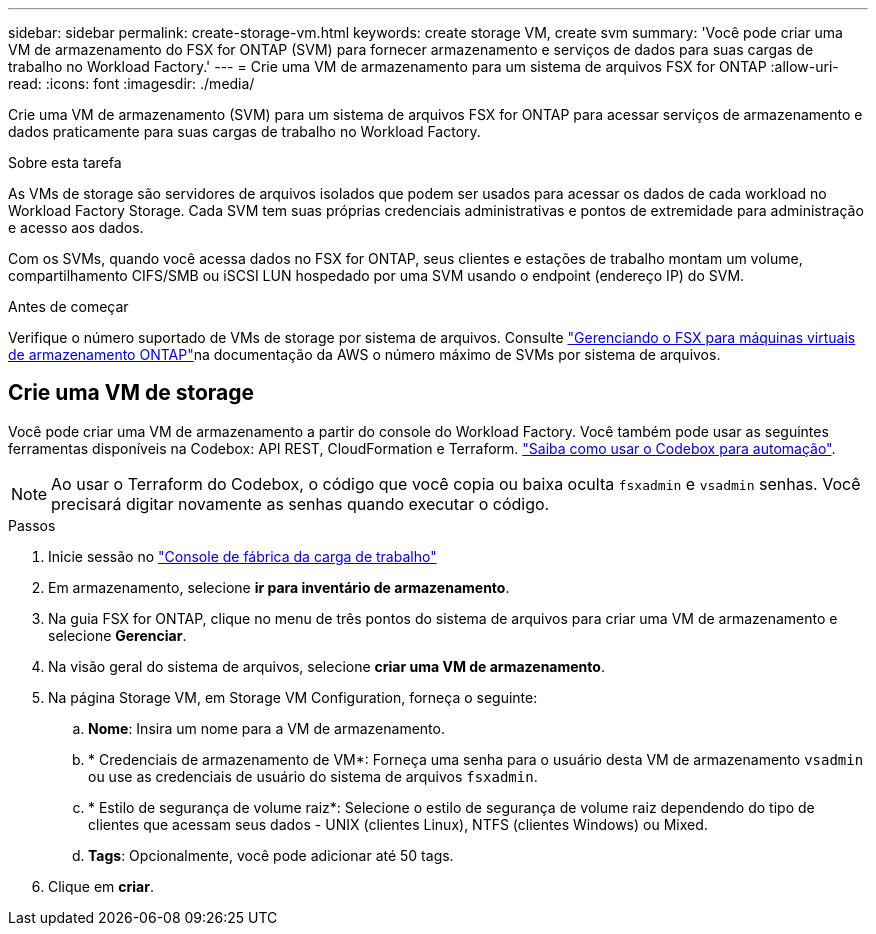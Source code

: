 ---
sidebar: sidebar 
permalink: create-storage-vm.html 
keywords: create storage VM, create svm 
summary: 'Você pode criar uma VM de armazenamento do FSX for ONTAP (SVM) para fornecer armazenamento e serviços de dados para suas cargas de trabalho no Workload Factory.' 
---
= Crie uma VM de armazenamento para um sistema de arquivos FSX for ONTAP
:allow-uri-read: 
:icons: font
:imagesdir: ./media/


[role="lead"]
Crie uma VM de armazenamento (SVM) para um sistema de arquivos FSX for ONTAP para acessar serviços de armazenamento e dados praticamente para suas cargas de trabalho no Workload Factory.

.Sobre esta tarefa
As VMs de storage são servidores de arquivos isolados que podem ser usados para acessar os dados de cada workload no Workload Factory Storage. Cada SVM tem suas próprias credenciais administrativas e pontos de extremidade para administração e acesso aos dados.

Com os SVMs, quando você acessa dados no FSX for ONTAP, seus clientes e estações de trabalho montam um volume, compartilhamento CIFS/SMB ou iSCSI LUN hospedado por uma SVM usando o endpoint (endereço IP) do SVM.

.Antes de começar
Verifique o número suportado de VMs de storage por sistema de arquivos. Consulte link:https://docs.aws.amazon.com/fsx/latest/ONTAPGuide/managing-svms.html#max-svms["Gerenciando o FSX para máquinas virtuais de armazenamento ONTAP"^]na documentação da AWS o número máximo de SVMs por sistema de arquivos.



== Crie uma VM de storage

Você pode criar uma VM de armazenamento a partir do console do Workload Factory. Você também pode usar as seguintes ferramentas disponíveis na Codebox: API REST, CloudFormation e Terraform. link:https://docs.netapp.com/us-en/workload-setup-admin/use-codebox.html#how-to-use-codebox["Saiba como usar o Codebox para automação"^].


NOTE: Ao usar o Terraform do Codebox, o código que você copia ou baixa oculta `fsxadmin` e `vsadmin` senhas. Você precisará digitar novamente as senhas quando executar o código.

.Passos
. Inicie sessão no link:https://console.workloads.netapp.com/["Console de fábrica da carga de trabalho"^]
. Em armazenamento, selecione *ir para inventário de armazenamento*.
. Na guia FSX for ONTAP, clique no menu de três pontos do sistema de arquivos para criar uma VM de armazenamento e selecione *Gerenciar*.
. Na visão geral do sistema de arquivos, selecione *criar uma VM de armazenamento*.
. Na página Storage VM, em Storage VM Configuration, forneça o seguinte:
+
.. *Nome*: Insira um nome para a VM de armazenamento.
.. * Credenciais de armazenamento de VM*: Forneça uma senha para o usuário desta VM de armazenamento `vsadmin` ou use as credenciais de usuário do sistema de arquivos `fsxadmin`.
.. * Estilo de segurança de volume raiz*: Selecione o estilo de segurança de volume raiz dependendo do tipo de clientes que acessam seus dados - UNIX (clientes Linux), NTFS (clientes Windows) ou Mixed.
.. *Tags*: Opcionalmente, você pode adicionar até 50 tags.


. Clique em *criar*.

